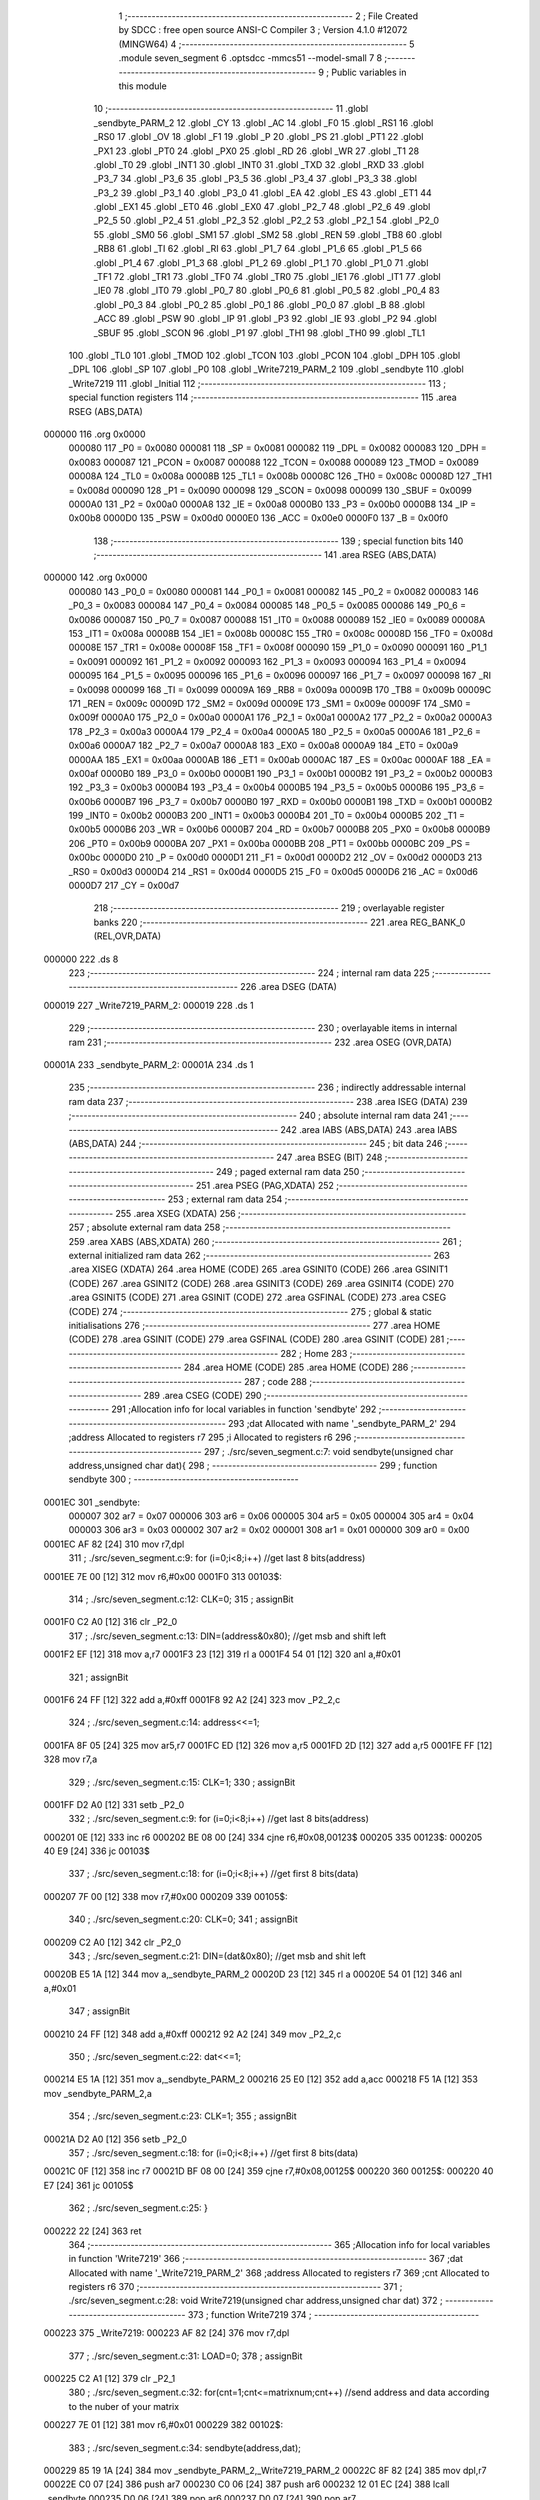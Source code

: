                                       1 ;--------------------------------------------------------
                                      2 ; File Created by SDCC : free open source ANSI-C Compiler
                                      3 ; Version 4.1.0 #12072 (MINGW64)
                                      4 ;--------------------------------------------------------
                                      5 	.module seven_segment
                                      6 	.optsdcc -mmcs51 --model-small
                                      7 	
                                      8 ;--------------------------------------------------------
                                      9 ; Public variables in this module
                                     10 ;--------------------------------------------------------
                                     11 	.globl _sendbyte_PARM_2
                                     12 	.globl _CY
                                     13 	.globl _AC
                                     14 	.globl _F0
                                     15 	.globl _RS1
                                     16 	.globl _RS0
                                     17 	.globl _OV
                                     18 	.globl _F1
                                     19 	.globl _P
                                     20 	.globl _PS
                                     21 	.globl _PT1
                                     22 	.globl _PX1
                                     23 	.globl _PT0
                                     24 	.globl _PX0
                                     25 	.globl _RD
                                     26 	.globl _WR
                                     27 	.globl _T1
                                     28 	.globl _T0
                                     29 	.globl _INT1
                                     30 	.globl _INT0
                                     31 	.globl _TXD
                                     32 	.globl _RXD
                                     33 	.globl _P3_7
                                     34 	.globl _P3_6
                                     35 	.globl _P3_5
                                     36 	.globl _P3_4
                                     37 	.globl _P3_3
                                     38 	.globl _P3_2
                                     39 	.globl _P3_1
                                     40 	.globl _P3_0
                                     41 	.globl _EA
                                     42 	.globl _ES
                                     43 	.globl _ET1
                                     44 	.globl _EX1
                                     45 	.globl _ET0
                                     46 	.globl _EX0
                                     47 	.globl _P2_7
                                     48 	.globl _P2_6
                                     49 	.globl _P2_5
                                     50 	.globl _P2_4
                                     51 	.globl _P2_3
                                     52 	.globl _P2_2
                                     53 	.globl _P2_1
                                     54 	.globl _P2_0
                                     55 	.globl _SM0
                                     56 	.globl _SM1
                                     57 	.globl _SM2
                                     58 	.globl _REN
                                     59 	.globl _TB8
                                     60 	.globl _RB8
                                     61 	.globl _TI
                                     62 	.globl _RI
                                     63 	.globl _P1_7
                                     64 	.globl _P1_6
                                     65 	.globl _P1_5
                                     66 	.globl _P1_4
                                     67 	.globl _P1_3
                                     68 	.globl _P1_2
                                     69 	.globl _P1_1
                                     70 	.globl _P1_0
                                     71 	.globl _TF1
                                     72 	.globl _TR1
                                     73 	.globl _TF0
                                     74 	.globl _TR0
                                     75 	.globl _IE1
                                     76 	.globl _IT1
                                     77 	.globl _IE0
                                     78 	.globl _IT0
                                     79 	.globl _P0_7
                                     80 	.globl _P0_6
                                     81 	.globl _P0_5
                                     82 	.globl _P0_4
                                     83 	.globl _P0_3
                                     84 	.globl _P0_2
                                     85 	.globl _P0_1
                                     86 	.globl _P0_0
                                     87 	.globl _B
                                     88 	.globl _ACC
                                     89 	.globl _PSW
                                     90 	.globl _IP
                                     91 	.globl _P3
                                     92 	.globl _IE
                                     93 	.globl _P2
                                     94 	.globl _SBUF
                                     95 	.globl _SCON
                                     96 	.globl _P1
                                     97 	.globl _TH1
                                     98 	.globl _TH0
                                     99 	.globl _TL1
                                    100 	.globl _TL0
                                    101 	.globl _TMOD
                                    102 	.globl _TCON
                                    103 	.globl _PCON
                                    104 	.globl _DPH
                                    105 	.globl _DPL
                                    106 	.globl _SP
                                    107 	.globl _P0
                                    108 	.globl _Write7219_PARM_2
                                    109 	.globl _sendbyte
                                    110 	.globl _Write7219
                                    111 	.globl _Initial
                                    112 ;--------------------------------------------------------
                                    113 ; special function registers
                                    114 ;--------------------------------------------------------
                                    115 	.area RSEG    (ABS,DATA)
      000000                        116 	.org 0x0000
                           000080   117 _P0	=	0x0080
                           000081   118 _SP	=	0x0081
                           000082   119 _DPL	=	0x0082
                           000083   120 _DPH	=	0x0083
                           000087   121 _PCON	=	0x0087
                           000088   122 _TCON	=	0x0088
                           000089   123 _TMOD	=	0x0089
                           00008A   124 _TL0	=	0x008a
                           00008B   125 _TL1	=	0x008b
                           00008C   126 _TH0	=	0x008c
                           00008D   127 _TH1	=	0x008d
                           000090   128 _P1	=	0x0090
                           000098   129 _SCON	=	0x0098
                           000099   130 _SBUF	=	0x0099
                           0000A0   131 _P2	=	0x00a0
                           0000A8   132 _IE	=	0x00a8
                           0000B0   133 _P3	=	0x00b0
                           0000B8   134 _IP	=	0x00b8
                           0000D0   135 _PSW	=	0x00d0
                           0000E0   136 _ACC	=	0x00e0
                           0000F0   137 _B	=	0x00f0
                                    138 ;--------------------------------------------------------
                                    139 ; special function bits
                                    140 ;--------------------------------------------------------
                                    141 	.area RSEG    (ABS,DATA)
      000000                        142 	.org 0x0000
                           000080   143 _P0_0	=	0x0080
                           000081   144 _P0_1	=	0x0081
                           000082   145 _P0_2	=	0x0082
                           000083   146 _P0_3	=	0x0083
                           000084   147 _P0_4	=	0x0084
                           000085   148 _P0_5	=	0x0085
                           000086   149 _P0_6	=	0x0086
                           000087   150 _P0_7	=	0x0087
                           000088   151 _IT0	=	0x0088
                           000089   152 _IE0	=	0x0089
                           00008A   153 _IT1	=	0x008a
                           00008B   154 _IE1	=	0x008b
                           00008C   155 _TR0	=	0x008c
                           00008D   156 _TF0	=	0x008d
                           00008E   157 _TR1	=	0x008e
                           00008F   158 _TF1	=	0x008f
                           000090   159 _P1_0	=	0x0090
                           000091   160 _P1_1	=	0x0091
                           000092   161 _P1_2	=	0x0092
                           000093   162 _P1_3	=	0x0093
                           000094   163 _P1_4	=	0x0094
                           000095   164 _P1_5	=	0x0095
                           000096   165 _P1_6	=	0x0096
                           000097   166 _P1_7	=	0x0097
                           000098   167 _RI	=	0x0098
                           000099   168 _TI	=	0x0099
                           00009A   169 _RB8	=	0x009a
                           00009B   170 _TB8	=	0x009b
                           00009C   171 _REN	=	0x009c
                           00009D   172 _SM2	=	0x009d
                           00009E   173 _SM1	=	0x009e
                           00009F   174 _SM0	=	0x009f
                           0000A0   175 _P2_0	=	0x00a0
                           0000A1   176 _P2_1	=	0x00a1
                           0000A2   177 _P2_2	=	0x00a2
                           0000A3   178 _P2_3	=	0x00a3
                           0000A4   179 _P2_4	=	0x00a4
                           0000A5   180 _P2_5	=	0x00a5
                           0000A6   181 _P2_6	=	0x00a6
                           0000A7   182 _P2_7	=	0x00a7
                           0000A8   183 _EX0	=	0x00a8
                           0000A9   184 _ET0	=	0x00a9
                           0000AA   185 _EX1	=	0x00aa
                           0000AB   186 _ET1	=	0x00ab
                           0000AC   187 _ES	=	0x00ac
                           0000AF   188 _EA	=	0x00af
                           0000B0   189 _P3_0	=	0x00b0
                           0000B1   190 _P3_1	=	0x00b1
                           0000B2   191 _P3_2	=	0x00b2
                           0000B3   192 _P3_3	=	0x00b3
                           0000B4   193 _P3_4	=	0x00b4
                           0000B5   194 _P3_5	=	0x00b5
                           0000B6   195 _P3_6	=	0x00b6
                           0000B7   196 _P3_7	=	0x00b7
                           0000B0   197 _RXD	=	0x00b0
                           0000B1   198 _TXD	=	0x00b1
                           0000B2   199 _INT0	=	0x00b2
                           0000B3   200 _INT1	=	0x00b3
                           0000B4   201 _T0	=	0x00b4
                           0000B5   202 _T1	=	0x00b5
                           0000B6   203 _WR	=	0x00b6
                           0000B7   204 _RD	=	0x00b7
                           0000B8   205 _PX0	=	0x00b8
                           0000B9   206 _PT0	=	0x00b9
                           0000BA   207 _PX1	=	0x00ba
                           0000BB   208 _PT1	=	0x00bb
                           0000BC   209 _PS	=	0x00bc
                           0000D0   210 _P	=	0x00d0
                           0000D1   211 _F1	=	0x00d1
                           0000D2   212 _OV	=	0x00d2
                           0000D3   213 _RS0	=	0x00d3
                           0000D4   214 _RS1	=	0x00d4
                           0000D5   215 _F0	=	0x00d5
                           0000D6   216 _AC	=	0x00d6
                           0000D7   217 _CY	=	0x00d7
                                    218 ;--------------------------------------------------------
                                    219 ; overlayable register banks
                                    220 ;--------------------------------------------------------
                                    221 	.area REG_BANK_0	(REL,OVR,DATA)
      000000                        222 	.ds 8
                                    223 ;--------------------------------------------------------
                                    224 ; internal ram data
                                    225 ;--------------------------------------------------------
                                    226 	.area DSEG    (DATA)
      000019                        227 _Write7219_PARM_2:
      000019                        228 	.ds 1
                                    229 ;--------------------------------------------------------
                                    230 ; overlayable items in internal ram 
                                    231 ;--------------------------------------------------------
                                    232 	.area	OSEG    (OVR,DATA)
      00001A                        233 _sendbyte_PARM_2:
      00001A                        234 	.ds 1
                                    235 ;--------------------------------------------------------
                                    236 ; indirectly addressable internal ram data
                                    237 ;--------------------------------------------------------
                                    238 	.area ISEG    (DATA)
                                    239 ;--------------------------------------------------------
                                    240 ; absolute internal ram data
                                    241 ;--------------------------------------------------------
                                    242 	.area IABS    (ABS,DATA)
                                    243 	.area IABS    (ABS,DATA)
                                    244 ;--------------------------------------------------------
                                    245 ; bit data
                                    246 ;--------------------------------------------------------
                                    247 	.area BSEG    (BIT)
                                    248 ;--------------------------------------------------------
                                    249 ; paged external ram data
                                    250 ;--------------------------------------------------------
                                    251 	.area PSEG    (PAG,XDATA)
                                    252 ;--------------------------------------------------------
                                    253 ; external ram data
                                    254 ;--------------------------------------------------------
                                    255 	.area XSEG    (XDATA)
                                    256 ;--------------------------------------------------------
                                    257 ; absolute external ram data
                                    258 ;--------------------------------------------------------
                                    259 	.area XABS    (ABS,XDATA)
                                    260 ;--------------------------------------------------------
                                    261 ; external initialized ram data
                                    262 ;--------------------------------------------------------
                                    263 	.area XISEG   (XDATA)
                                    264 	.area HOME    (CODE)
                                    265 	.area GSINIT0 (CODE)
                                    266 	.area GSINIT1 (CODE)
                                    267 	.area GSINIT2 (CODE)
                                    268 	.area GSINIT3 (CODE)
                                    269 	.area GSINIT4 (CODE)
                                    270 	.area GSINIT5 (CODE)
                                    271 	.area GSINIT  (CODE)
                                    272 	.area GSFINAL (CODE)
                                    273 	.area CSEG    (CODE)
                                    274 ;--------------------------------------------------------
                                    275 ; global & static initialisations
                                    276 ;--------------------------------------------------------
                                    277 	.area HOME    (CODE)
                                    278 	.area GSINIT  (CODE)
                                    279 	.area GSFINAL (CODE)
                                    280 	.area GSINIT  (CODE)
                                    281 ;--------------------------------------------------------
                                    282 ; Home
                                    283 ;--------------------------------------------------------
                                    284 	.area HOME    (CODE)
                                    285 	.area HOME    (CODE)
                                    286 ;--------------------------------------------------------
                                    287 ; code
                                    288 ;--------------------------------------------------------
                                    289 	.area CSEG    (CODE)
                                    290 ;------------------------------------------------------------
                                    291 ;Allocation info for local variables in function 'sendbyte'
                                    292 ;------------------------------------------------------------
                                    293 ;dat                       Allocated with name '_sendbyte_PARM_2'
                                    294 ;address                   Allocated to registers r7 
                                    295 ;i                         Allocated to registers r6 
                                    296 ;------------------------------------------------------------
                                    297 ;	./src/seven_segment.c:7: void sendbyte(unsigned char address,unsigned char dat){
                                    298 ;	-----------------------------------------
                                    299 ;	 function sendbyte
                                    300 ;	-----------------------------------------
      0001EC                        301 _sendbyte:
                           000007   302 	ar7 = 0x07
                           000006   303 	ar6 = 0x06
                           000005   304 	ar5 = 0x05
                           000004   305 	ar4 = 0x04
                           000003   306 	ar3 = 0x03
                           000002   307 	ar2 = 0x02
                           000001   308 	ar1 = 0x01
                           000000   309 	ar0 = 0x00
      0001EC AF 82            [24]  310 	mov	r7,dpl
                                    311 ;	./src/seven_segment.c:9: for (i=0;i<8;i++)        //get last 8 bits(address)
      0001EE 7E 00            [12]  312 	mov	r6,#0x00
      0001F0                        313 00103$:
                                    314 ;	./src/seven_segment.c:12: CLK=0;
                                    315 ;	assignBit
      0001F0 C2 A0            [12]  316 	clr	_P2_0
                                    317 ;	./src/seven_segment.c:13: DIN=(address&0x80);   //get msb and shift left
      0001F2 EF               [12]  318 	mov	a,r7
      0001F3 23               [12]  319 	rl	a
      0001F4 54 01            [12]  320 	anl	a,#0x01
                                    321 ;	assignBit
      0001F6 24 FF            [12]  322 	add	a,#0xff
      0001F8 92 A2            [24]  323 	mov	_P2_2,c
                                    324 ;	./src/seven_segment.c:14: address<<=1;
      0001FA 8F 05            [24]  325 	mov	ar5,r7
      0001FC ED               [12]  326 	mov	a,r5
      0001FD 2D               [12]  327 	add	a,r5
      0001FE FF               [12]  328 	mov	r7,a
                                    329 ;	./src/seven_segment.c:15: CLK=1;
                                    330 ;	assignBit
      0001FF D2 A0            [12]  331 	setb	_P2_0
                                    332 ;	./src/seven_segment.c:9: for (i=0;i<8;i++)        //get last 8 bits(address)
      000201 0E               [12]  333 	inc	r6
      000202 BE 08 00         [24]  334 	cjne	r6,#0x08,00123$
      000205                        335 00123$:
      000205 40 E9            [24]  336 	jc	00103$
                                    337 ;	./src/seven_segment.c:18: for (i=0;i<8;i++)      //get first 8 bits(data)
      000207 7F 00            [12]  338 	mov	r7,#0x00
      000209                        339 00105$:
                                    340 ;	./src/seven_segment.c:20: CLK=0;
                                    341 ;	assignBit
      000209 C2 A0            [12]  342 	clr	_P2_0
                                    343 ;	./src/seven_segment.c:21: DIN=(dat&0x80);    //get msb and shit left
      00020B E5 1A            [12]  344 	mov	a,_sendbyte_PARM_2
      00020D 23               [12]  345 	rl	a
      00020E 54 01            [12]  346 	anl	a,#0x01
                                    347 ;	assignBit
      000210 24 FF            [12]  348 	add	a,#0xff
      000212 92 A2            [24]  349 	mov	_P2_2,c
                                    350 ;	./src/seven_segment.c:22: dat<<=1;
      000214 E5 1A            [12]  351 	mov	a,_sendbyte_PARM_2
      000216 25 E0            [12]  352 	add	a,acc
      000218 F5 1A            [12]  353 	mov	_sendbyte_PARM_2,a
                                    354 ;	./src/seven_segment.c:23: CLK=1;
                                    355 ;	assignBit
      00021A D2 A0            [12]  356 	setb	_P2_0
                                    357 ;	./src/seven_segment.c:18: for (i=0;i<8;i++)      //get first 8 bits(data)
      00021C 0F               [12]  358 	inc	r7
      00021D BF 08 00         [24]  359 	cjne	r7,#0x08,00125$
      000220                        360 00125$:
      000220 40 E7            [24]  361 	jc	00105$
                                    362 ;	./src/seven_segment.c:25: }
      000222 22               [24]  363 	ret
                                    364 ;------------------------------------------------------------
                                    365 ;Allocation info for local variables in function 'Write7219'
                                    366 ;------------------------------------------------------------
                                    367 ;dat                       Allocated with name '_Write7219_PARM_2'
                                    368 ;address                   Allocated to registers r7 
                                    369 ;cnt                       Allocated to registers r6 
                                    370 ;------------------------------------------------------------
                                    371 ;	./src/seven_segment.c:28: void Write7219(unsigned char address,unsigned char dat)
                                    372 ;	-----------------------------------------
                                    373 ;	 function Write7219
                                    374 ;	-----------------------------------------
      000223                        375 _Write7219:
      000223 AF 82            [24]  376 	mov	r7,dpl
                                    377 ;	./src/seven_segment.c:31: LOAD=0;
                                    378 ;	assignBit
      000225 C2 A1            [12]  379 	clr	_P2_1
                                    380 ;	./src/seven_segment.c:32: for(cnt=1;cnt<=matrixnum;cnt++)      //send address and data according to the nuber of your matrix
      000227 7E 01            [12]  381 	mov	r6,#0x01
      000229                        382 00102$:
                                    383 ;	./src/seven_segment.c:34: sendbyte(address,dat);
      000229 85 19 1A         [24]  384 	mov	_sendbyte_PARM_2,_Write7219_PARM_2
      00022C 8F 82            [24]  385 	mov	dpl,r7
      00022E C0 07            [24]  386 	push	ar7
      000230 C0 06            [24]  387 	push	ar6
      000232 12 01 EC         [24]  388 	lcall	_sendbyte
      000235 D0 06            [24]  389 	pop	ar6
      000237 D0 07            [24]  390 	pop	ar7
                                    391 ;	./src/seven_segment.c:32: for(cnt=1;cnt<=matrixnum;cnt++)      //send address and data according to the nuber of your matrix
      000239 0E               [12]  392 	inc	r6
      00023A EE               [12]  393 	mov	a,r6
      00023B 24 FE            [12]  394 	add	a,#0xff - 0x01
      00023D 50 EA            [24]  395 	jnc	00102$
                                    396 ;	./src/seven_segment.c:36: LOAD=1;
                                    397 ;	assignBit
      00023F D2 A1            [12]  398 	setb	_P2_1
                                    399 ;	./src/seven_segment.c:37: }
      000241 22               [24]  400 	ret
                                    401 ;------------------------------------------------------------
                                    402 ;Allocation info for local variables in function 'Initial'
                                    403 ;------------------------------------------------------------
                                    404 ;i                         Allocated to registers r7 
                                    405 ;------------------------------------------------------------
                                    406 ;	./src/seven_segment.c:40: void Initial(void)
                                    407 ;	-----------------------------------------
                                    408 ;	 function Initial
                                    409 ;	-----------------------------------------
      000242                        410 _Initial:
                                    411 ;	./src/seven_segment.c:43: Write7219(SHUT_DOWN,0x01);         //normal mode(0xX1)
      000242 75 19 01         [24]  412 	mov	_Write7219_PARM_2,#0x01
      000245 75 82 0C         [24]  413 	mov	dpl,#0x0c
      000248 12 02 23         [24]  414 	lcall	_Write7219
                                    415 ;	./src/seven_segment.c:44: Write7219(DISPLAY_TEST,0x00);
      00024B 75 19 00         [24]  416 	mov	_Write7219_PARM_2,#0x00
      00024E 75 82 0F         [24]  417 	mov	dpl,#0x0f
      000251 12 02 23         [24]  418 	lcall	_Write7219
                                    419 ;	./src/seven_segment.c:45: Write7219(DECODE_MODE,0x00);       //select non-decode mode
      000254 75 19 00         [24]  420 	mov	_Write7219_PARM_2,#0x00
      000257 75 82 09         [24]  421 	mov	dpl,#0x09
      00025A 12 02 23         [24]  422 	lcall	_Write7219
                                    423 ;	./src/seven_segment.c:46: Write7219(SCAN_LIMIT,0x07);        //use all 8 LED
      00025D 75 19 07         [24]  424 	mov	_Write7219_PARM_2,#0x07
      000260 75 82 0B         [24]  425 	mov	dpl,#0x0b
      000263 12 02 23         [24]  426 	lcall	_Write7219
                                    427 ;	./src/seven_segment.c:47: Write7219(INTENSITY,0x00);         //set up intensity
      000266 75 19 00         [24]  428 	mov	_Write7219_PARM_2,#0x00
      000269 75 82 0A         [24]  429 	mov	dpl,#0x0a
      00026C 12 02 23         [24]  430 	lcall	_Write7219
                                    431 ;	./src/seven_segment.c:49: for(i=1;i<=8;i++){
      00026F 7F 01            [12]  432 	mov	r7,#0x01
      000271                        433 00102$:
                                    434 ;	./src/seven_segment.c:50: Write7219(i,0x00);   //turn off all LED
      000271 75 19 00         [24]  435 	mov	_Write7219_PARM_2,#0x00
      000274 8F 82            [24]  436 	mov	dpl,r7
      000276 C0 07            [24]  437 	push	ar7
      000278 12 02 23         [24]  438 	lcall	_Write7219
      00027B D0 07            [24]  439 	pop	ar7
                                    440 ;	./src/seven_segment.c:49: for(i=1;i<=8;i++){
      00027D 0F               [12]  441 	inc	r7
      00027E EF               [12]  442 	mov	a,r7
      00027F 24 F7            [12]  443 	add	a,#0xff - 0x08
      000281 50 EE            [24]  444 	jnc	00102$
                                    445 ;	./src/seven_segment.c:52: }
      000283 22               [24]  446 	ret
                                    447 	.area CSEG    (CODE)
                                    448 	.area CONST   (CODE)
                                    449 	.area XINIT   (CODE)
                                    450 	.area CABS    (ABS,CODE)
